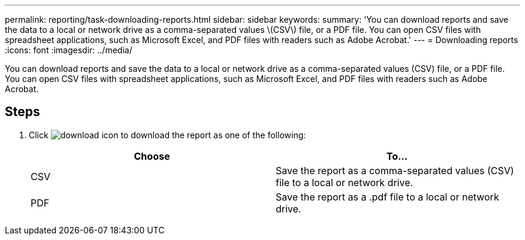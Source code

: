 ---
permalink: reporting/task-downloading-reports.html
sidebar: sidebar
keywords: 
summary: 'You can download reports and save the data to a local or network drive as a comma-separated values \(CSV\) file, or a PDF file. You can open CSV files with spreadsheet applications, such as Microsoft Excel, and PDF files with readers such as Adobe Acrobat.'
---
= Downloading reports
:icons: font
:imagesdir: ../media/

[.lead]
You can download reports and save the data to a local or network drive as a comma-separated values (CSV) file, or a PDF file. You can open CSV files with spreadsheet applications, such as Microsoft Excel, and PDF files with readers such as Adobe Acrobat.

== Steps

. Click image:../media/download-icon.gif[] to download the report as one of the following:
+
[options=header]
|===
| Choose| To...
a|
CSV
a|
Save the report as a comma-separated values (CSV) file to a local or network drive.
a|
PDF
a|
Save the report as a .pdf file to a local or network drive.
|===
